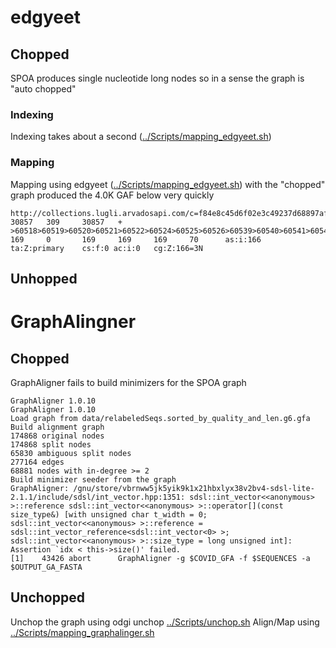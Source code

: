 * edgyeet
** Chopped
SPOA produces single nucleotide long nodes so in a sense the graph is "auto chopped"

*** Indexing
Indexing takes about a second ([[../Scripts/mapping_edgyeet.sh]])

*** Mapping
Mapping using edgyeet ([[../Scripts/mapping_edgyeet.sh]]) with the "chopped" graph produced the 4.0K GAF below very quickly

#+BEGIN_SRC
http://collections.lugli.arvadosapi.com/c=f84e8c45d6f02e3c49237d68897af29f+126/sequence.fasta   30857   309     30857   +       >60518>60519>60520>60521>60522>60524>60525>60526>60539>60540>60541>60542>60547>60548>60549>60550>60554>60555>60556>60557>60558>60559>60560>60564>60567>60570>60571>60572>60573>60574>60575>60576>60577>60579>60580>60581>60582>60583>60584>60585>60588>60589>60592>60593>60595>60596>60600>60601>60602>60603>60604>60605>60606>60607>60608>60609>60610>60611>60612>60613>60614>60615>60616>60619>60624>60626>60627>60628>60629>60631>60632>60633>60634>60635>60636>60637>60638>60639>60640>60641>60642>60644>60647>60648>60649>60651>60652>60654>60655>60656>60666>60668>60669>60670>60671>60672>60673>60674>60675      169     0       169     169     169     70      as:i:166        ta:Z:primary    cs:f:0 ac:i:0   cg:Z:166=3N
#+END_SRC

** Unhopped

* GraphAlingner
** Chopped
GraphAligner fails to build minimizers for the SPOA graph

#+BEGIN_SRC
GraphAligner 1.0.10
GraphAligner 1.0.10
Load graph from data/relabeledSeqs.sorted_by_quality_and_len.g6.gfa
Build alignment graph
174868 original nodes
174868 split nodes
65830 ambiguous split nodes
277164 edges
68881 nodes with in-degree >= 2
Build minimizer seeder from the graph
GraphAligner: /gnu/store/vbrnww5jk5yik9k1x21hbxlyx38v2bv4-sdsl-lite-2.1.1/include/sdsl/int_vector.hpp:1351: sdsl::int_vector<<anonymous> >::reference sdsl::int_vector<<anonymous> >::operator[](const size_type&) [with unsigned char t_width = 0; sdsl::int_vector<<anonymous> >::reference = sdsl::int_vector_reference<sdsl::int_vector<0> >; sdsl::int_vector<<anonymous> >::size_type = long unsigned int]: Assertion `idx < this->size()' failed.
[1]    43426 abort      GraphAligner -g $COVID_GFA -f $SEQUENCES -a $OUTPUT_GA_FASTA
#+END_SRC

** Unchopped
Unchop the graph using odgi unchop [[../Scripts/unchop.sh]]
Align/Map using [[../Scripts/mapping_graphalinger.sh]]
